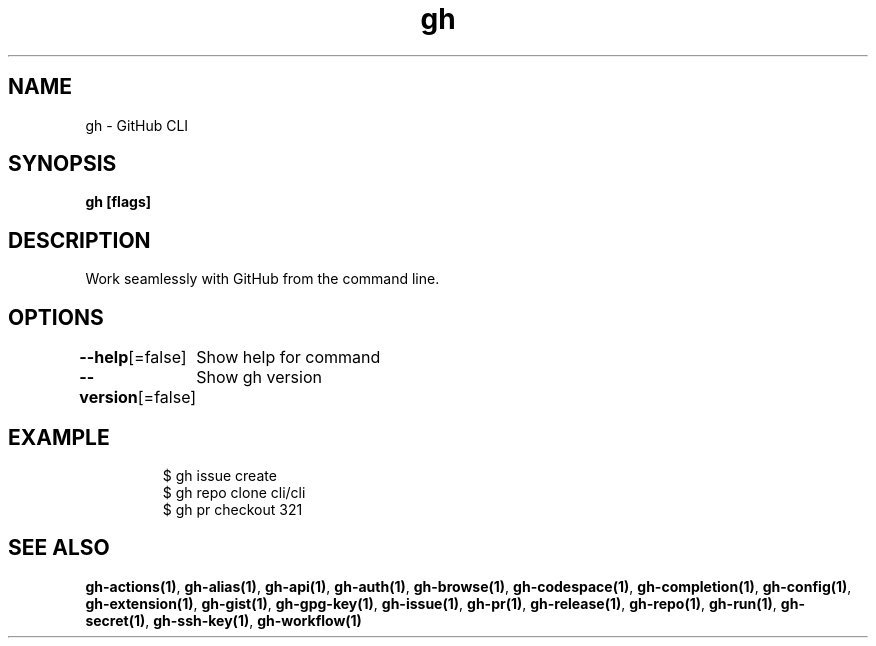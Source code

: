 .nh
.TH "gh" "1" "Oct 2021" "" ""

.SH NAME
.PP
gh - GitHub CLI


.SH SYNOPSIS
.PP
\fBgh   [flags]\fP


.SH DESCRIPTION
.PP
Work seamlessly with GitHub from the command line.


.SH OPTIONS
.PP
\fB--help\fP[=false]
	Show help for command

.PP
\fB--version\fP[=false]
	Show gh version


.SH EXAMPLE
.PP
.RS

.nf
$ gh issue create
$ gh repo clone cli/cli
$ gh pr checkout 321


.fi
.RE


.SH SEE ALSO
.PP
\fBgh-actions(1)\fP, \fBgh-alias(1)\fP, \fBgh-api(1)\fP, \fBgh-auth(1)\fP, \fBgh-browse(1)\fP, \fBgh-codespace(1)\fP, \fBgh-completion(1)\fP, \fBgh-config(1)\fP, \fBgh-extension(1)\fP, \fBgh-gist(1)\fP, \fBgh-gpg-key(1)\fP, \fBgh-issue(1)\fP, \fBgh-pr(1)\fP, \fBgh-release(1)\fP, \fBgh-repo(1)\fP, \fBgh-run(1)\fP, \fBgh-secret(1)\fP, \fBgh-ssh-key(1)\fP, \fBgh-workflow(1)\fP
